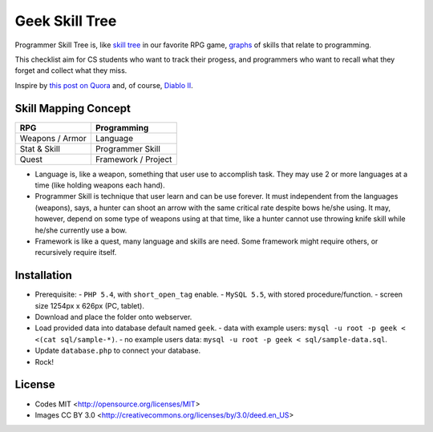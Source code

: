 ===============
Geek Skill Tree
===============

Programmer Skill Tree is, like `skill tree`_ in our favorite RPG game, `graphs`_ of skills that relate to programming.

This checklist aim for CS students who want to track their progess,
and programmers who want to recall what they forget and collect what they miss.

Inspire by `this post on Quora`_ and, of course, `Diablo II`_.


Skill Mapping Concept
=====================

=============== ===================
      RPG           Programming
=============== ===================
Weapons / Armor            Language
Stat & Skill       Programmer Skill
Quest           Framework / Project
=============== ===================

- Language is, like a weapon, something that user use to accomplish task.
  They may use 2 or more languages at a time (like holding weapons each hand).
- Programmer Skill is technique that user learn and can be use forever.
  It must independent from the languages (weapons), says, a hunter can shoot
  an arrow with the same critical rate despite bows he/she using.
  It may, however, depend on some type of weapons using at that time, like a
  hunter cannot use throwing knife skill while he/she currently use a bow.
- Framework is like a quest, many language and skills are need.
  Some framework might require others, or recursively require itself.


.. _skill tree: http://en.wikipedia.org/wiki/Skill_tree
.. _graphs: http://en.wikipedia.org/wiki/Graph_(data_structure)
.. _this post on Quora: http://www.quora.com/Learning-to-Program/If-there-were-skill-trees-for-programming-development-what-would-they-look-like
.. _Diablo II: http://en.wikipedia.org/wiki/Diablo_II


Installation
============

- Prerequisite:
  - ``PHP 5.4``, with ``short_open_tag`` enable.
  - ``MySQL 5.5``, with stored procedure/function.
  - screen size 1254px x 626px (PC, tablet).
- Download and place the folder onto webserver.
- Load provided data into database default named ``geek``.
  - data with example users: ``mysql -u root -p geek < <(cat sql/sample-*)``.
  - no example users data: ``mysql -u root -p geek < sql/sample-data.sql``.
- Update ``database.php`` to connect your database.
- Rock!


License
=======

- Codes MIT <http://opensource.org/licenses/MIT>
- Images CC BY 3.0 <http://creativecommons.org/licenses/by/3.0/deed.en_US>
